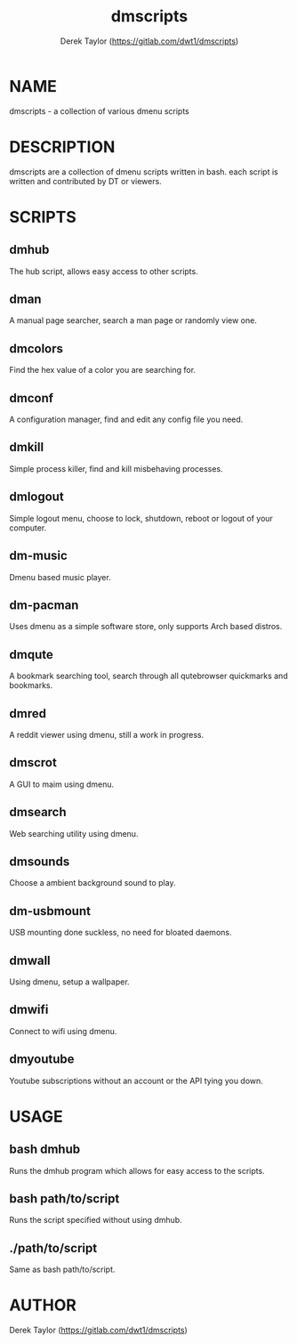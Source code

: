#+TITLE: dmscripts
#+AUTHOR: Derek Taylor (https://gitlab.com/dwt1/dmscripts)

* NAME
dmscripts - a collection of various dmenu scripts

* DESCRIPTION
dmscripts are a collection of dmenu scripts written in bash.  each script is written and contributed by DT or viewers.

* SCRIPTS
** dmhub
The hub script, allows easy access to other scripts.
** dman
A manual page searcher, search a man page or randomly view one.
** dmcolors
Find the hex value of a color you are searching for.
** dmconf
A configuration manager, find and edit any config file you need.
** dmkill
Simple process killer, find and kill misbehaving processes.
** dmlogout
Simple logout menu, choose to lock, shutdown, reboot or logout of your computer.
** dm-music
Dmenu based music player.
** dm-pacman
Uses dmenu as a simple software store, only supports Arch based distros.
** dmqute
A bookmark searching tool, search through all qutebrowser quickmarks and bookmarks.
** dmred
A reddit viewer using dmenu, still a work in progress.
** dmscrot
A GUI to maim using dmenu.
** dmsearch
Web searching utility using dmenu.
** dmsounds
Choose a ambient background sound to play.
** dm-usbmount
USB mounting done suckless, no need for bloated daemons. 
** dmwall
Using dmenu, setup a wallpaper.
** dmwifi
Connect to wifi using dmenu.
** dmyoutube
Youtube subscriptions without an account or the API tying you down.

* USAGE
** bash dmhub
Runs the dmhub program which allows for easy access to the scripts.
** bash path/to/script
Runs the script specified without using dmhub. 
** ./path/to/script
Same as bash path/to/script.

* AUTHOR
Derek Taylor (https://gitlab.com/dwt1/dmscripts) 
